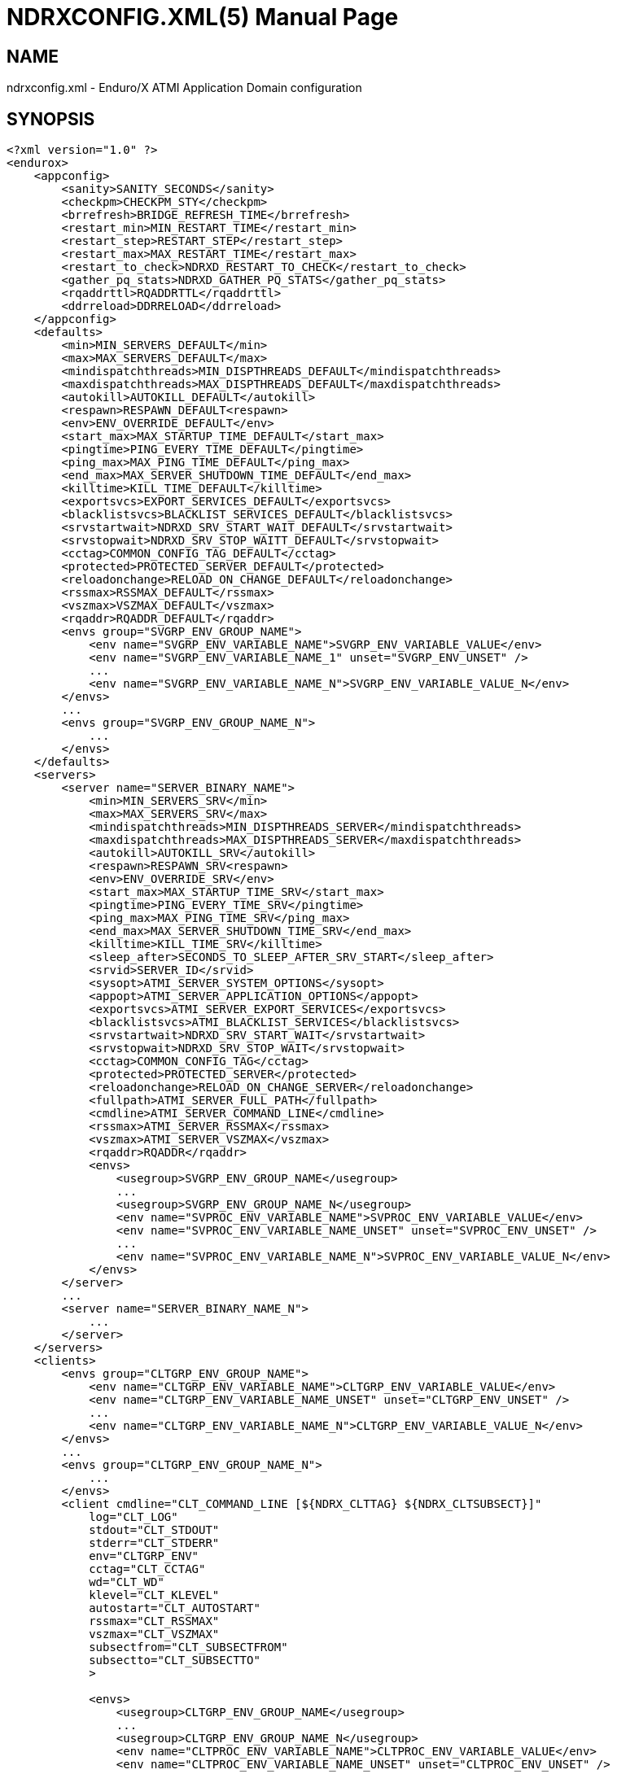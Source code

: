 NDRXCONFIG.XML(5)
=================
:doctype: manpage


NAME
----
ndrxconfig.xml - Enduro/X ATMI Application Domain configuration


SYNOPSIS
--------
---------------------------------------------------------------------
<?xml version="1.0" ?>
<endurox>
    <appconfig>
        <sanity>SANITY_SECONDS</sanity>
        <checkpm>CHECKPM_STY</checkpm>
        <brrefresh>BRIDGE_REFRESH_TIME</brrefresh>
        <restart_min>MIN_RESTART_TIME</restart_min>
        <restart_step>RESTART_STEP</restart_step>
        <restart_max>MAX_RESTART_TIME</restart_max>
        <restart_to_check>NDRXD_RESTART_TO_CHECK</restart_to_check>
        <gather_pq_stats>NDRXD_GATHER_PQ_STATS</gather_pq_stats>
        <rqaddrttl>RQADDRTTL</rqaddrttl>
        <ddrreload>DDRRELOAD</ddrreload>
    </appconfig>
    <defaults>
        <min>MIN_SERVERS_DEFAULT</min>
        <max>MAX_SERVERS_DEFAULT</max>
        <mindispatchthreads>MIN_DISPTHREADS_DEFAULT</mindispatchthreads>
        <maxdispatchthreads>MAX_DISPTHREADS_DEFAULT</maxdispatchthreads>
        <autokill>AUTOKILL_DEFAULT</autokill>
        <respawn>RESPAWN_DEFAULT<respawn>
        <env>ENV_OVERRIDE_DEFAULT</env>
        <start_max>MAX_STARTUP_TIME_DEFAULT</start_max>
        <pingtime>PING_EVERY_TIME_DEFAULT</pingtime>
        <ping_max>MAX_PING_TIME_DEFAULT</ping_max>
        <end_max>MAX_SERVER_SHUTDOWN_TIME_DEFAULT</end_max>
        <killtime>KILL_TIME_DEFAULT</killtime>
        <exportsvcs>EXPORT_SERVICES_DEFAULT</exportsvcs>
        <blacklistsvcs>BLACKLIST_SERVICES_DEFAULT</blacklistsvcs>
        <srvstartwait>NDRXD_SRV_START_WAIT_DEFAULT</srvstartwait>
        <srvstopwait>NDRXD_SRV_STOP_WAITT_DEFAULT</srvstopwait>
        <cctag>COMMON_CONFIG_TAG_DEFAULT</cctag>
        <protected>PROTECTED_SERVER_DEFAULT</protected>
        <reloadonchange>RELOAD_ON_CHANGE_DEFAULT</reloadonchange>
        <rssmax>RSSMAX_DEFAULT</rssmax>
        <vszmax>VSZMAX_DEFAULT</vszmax>
        <rqaddr>RQADDR_DEFAULT</rqaddr>
        <envs group="SVGRP_ENV_GROUP_NAME">
            <env name="SVGRP_ENV_VARIABLE_NAME">SVGRP_ENV_VARIABLE_VALUE</env>
            <env name="SVGRP_ENV_VARIABLE_NAME_1" unset="SVGRP_ENV_UNSET" />
            ...
            <env name="SVGRP_ENV_VARIABLE_NAME_N">SVGRP_ENV_VARIABLE_VALUE_N</env>
        </envs>
        ...
        <envs group="SVGRP_ENV_GROUP_NAME_N">
            ...
        </envs>
    </defaults>
    <servers>
        <server name="SERVER_BINARY_NAME">
            <min>MIN_SERVERS_SRV</min>
            <max>MAX_SERVERS_SRV</max>
            <mindispatchthreads>MIN_DISPTHREADS_SERVER</mindispatchthreads>
            <maxdispatchthreads>MAX_DISPTHREADS_SERVER</maxdispatchthreads>
            <autokill>AUTOKILL_SRV</autokill>
            <respawn>RESPAWN_SRV<respawn>
            <env>ENV_OVERRIDE_SRV</env>
            <start_max>MAX_STARTUP_TIME_SRV</start_max>
            <pingtime>PING_EVERY_TIME_SRV</pingtime>
            <ping_max>MAX_PING_TIME_SRV</ping_max>
            <end_max>MAX_SERVER_SHUTDOWN_TIME_SRV</end_max>
            <killtime>KILL_TIME_SRV</killtime>
            <sleep_after>SECONDS_TO_SLEEP_AFTER_SRV_START</sleep_after>
            <srvid>SERVER_ID</srvid>
            <sysopt>ATMI_SERVER_SYSTEM_OPTIONS</sysopt>
            <appopt>ATMI_SERVER_APPLICATION_OPTIONS</appopt>
            <exportsvcs>ATMI_SERVER_EXPORT_SERVICES</exportsvcs>
            <blacklistsvcs>ATMI_BLACKLIST_SERVICES</blacklistsvcs>
            <srvstartwait>NDRXD_SRV_START_WAIT</srvstartwait>
            <srvstopwait>NDRXD_SRV_STOP_WAIT</srvstopwait>
            <cctag>COMMON_CONFIG_TAG</cctag>
            <protected>PROTECTED_SERVER</protected>
            <reloadonchange>RELOAD_ON_CHANGE_SERVER</reloadonchange>
            <fullpath>ATMI_SERVER_FULL_PATH</fullpath>
            <cmdline>ATMI_SERVER_COMMAND_LINE</cmdline>
            <rssmax>ATMI_SERVER_RSSMAX</rssmax>
            <vszmax>ATMI_SERVER_VSZMAX</vszmax>
            <rqaddr>RQADDR</rqaddr>
            <envs>
                <usegroup>SVGRP_ENV_GROUP_NAME</usegroup>
                ...
                <usegroup>SVGRP_ENV_GROUP_NAME_N</usegroup>
                <env name="SVPROC_ENV_VARIABLE_NAME">SVPROC_ENV_VARIABLE_VALUE</env>
                <env name="SVPROC_ENV_VARIABLE_NAME_UNSET" unset="SVPROC_ENV_UNSET" />
                ...
                <env name="SVPROC_ENV_VARIABLE_NAME_N">SVPROC_ENV_VARIABLE_VALUE_N</env>
            </envs>
        </server>
        ...
        <server name="SERVER_BINARY_NAME_N">
            ...
        </server>
    </servers>
    <clients>
        <envs group="CLTGRP_ENV_GROUP_NAME">
            <env name="CLTGRP_ENV_VARIABLE_NAME">CLTGRP_ENV_VARIABLE_VALUE</env>
            <env name="CLTGRP_ENV_VARIABLE_NAME_UNSET" unset="CLTGRP_ENV_UNSET" />
            ...
            <env name="CLTGRP_ENV_VARIABLE_NAME_N">CLTGRP_ENV_VARIABLE_VALUE_N</env>
        </envs>
        ...
        <envs group="CLTGRP_ENV_GROUP_NAME_N">
            ...
        </envs>
        <client cmdline="CLT_COMMAND_LINE [${NDRX_CLTTAG} ${NDRX_CLTSUBSECT}]" 
            log="CLT_LOG" 
            stdout="CLT_STDOUT"
            stderr="CLT_STDERR"
            env="CLTGRP_ENV"
            cctag="CLT_CCTAG"
            wd="CLT_WD"
            klevel="CLT_KLEVEL"
            autostart="CLT_AUTOSTART"
            rssmax="CLT_RSSMAX"
            vszmax="CLT_VSZMAX"
            subsectfrom="CLT_SUBSECTFROM"
            subsectto="CLT_SUBSECTTO"
            >

            <envs>
                <usegroup>CLTGRP_ENV_GROUP_NAME</usegroup>
                ...
                <usegroup>CLTGRP_ENV_GROUP_NAME_N</usegroup>
                <env name="CLTPROC_ENV_VARIABLE_NAME">CLTPROC_ENV_VARIABLE_VALUE</env>
                <env name="CLTPROC_ENV_VARIABLE_NAME_UNSET" unset="CLTPROC_ENV_UNSET" />
                ...
                <env name="CLPROC_ENV_VARIABLE_NAME_N">CLTPROC_ENV_VARIABLE_VALUE_N</env>
            </envs>

            <exec tag="CLT_TAG_EXEC" 
                subsect="CLT_SUBSECT_EXEC" 
                log="CLT_LOG_EXEC" 
                stdout="CLT_STDOUT_EXEC" 
                stderr="CLT_STDERR_EXEC" 
                env="CLTGRP_ENV_EXEC" 
                cctag="CLT_CCTAG_EXEC" 
                wd="CLT_WD_EXEC" 
                autostart="CLT_AUTOSTART_EXEC"
                klevel="CLT_KLEVEL_EXEC"
                rssmax="CLT_RSSMAX_EXEC"
                vszmax="CLT_VSZMAX_EXEC"
                subsectfrom="CLT_SUBSECTFROM_EXEC"
                subsectto="CLT_SUBSECTTO_EXEC"
                />
            <exec tag="CLT_TAG_EXEC2" 
                subsect="CLT_SUBSECT2_EXEC2" 
                .../>
        </client>
        <client cmdline="BINARY2" ...>
            <exec tag="CLT_EXE_TAG2" .../>
        </client>
    <clients>
    <services>
        <defaults prio="SVC_PRIO_DEF" 
                 routing="SVC_ROUTE_NAME_DEF" 
                 autotran="SVC_AUTOTRAN_DEF"
                 trantime="SVC_TRANTIME_DEF"/>
        ...
        <service svcnm="SVC_SERVICE_NAME" 
                 prio="SVC_PRIO" 
                 routing="SVC_ROUTE_NAME" 
                 autotran="SVC_AUTOTRAN"
                 trantime="SVC_TRANTIME"/>
        ...
    </services>
    <routing>
        <route routing="ROUTE_NAME">
            <field>ROUTE_FIELD</field>
            <ranges>ROUTE_RANGES</ranges>
            <buftype>ROUTE_BUFFER</buftype>
            <fieldtype>ROUTE_FIELDTYPE</fieldtype>           
        </route>
        ...
    </routing>
</endurox>
---------------------------------------------------------------------


DESCRIPTION
-----------

'ndrxconfig.xml' holds the application domain configuration. It describes the ATMI
servers which needs to be started. Counts of the, how much to start. Also it
describes sanity times i.e. period after which system sanity checks should be made.
Also it describes time frames in which ATMI server should start or stop.
Internal server ping can be configured here too.


PARAMETERS
----------

'SANITY_SECONDS'::
    Number of seconds after which perform system sanity checks. This number
    should divide by environment variable value *NDRX_CMDWAIT*. As this actually
    is time by which 'ndrxd' sleeps periodically.
'CHECKPM_STY'::
    This is number of sanity cycles into which check dead processes from the
    process model. This makes the actual checking of th PID existence system.
    Thus if ndrxd is started in learning mode and will not receive signals
    of the dead servers, then by setting it will discover exited processes.
'BRIDGE_REFRESH_TIME'::
    Number of sanity units in which *tpbridge(8)* refresh should be send to other node.
    If for example 'SANITY_SECONDS' is set to 10, and 'BRIDGE_REFRESH_TIME' is set to 2
    then period between bridge refreshes will be 10*2 = 20 seconds.
    Default value is *0* - do not send full updates.
'MIN_RESTART_TIME'::
    Number of sanity units in which died server will be tried to start back. This is
    minimal time, means that this time is applied in case if server was running and died.
    If it is consecutive try, then 'RESTART_STEP' is applied on this timer.	
'RESTART_STEP'::
    Number to sanity units to apply on 'MIN_RESTART_TIME' in case of consecutive server death.
    Meaning that next try of restart will tried later that previous by this
    number of sanity units.
'MAX_RESTART_TIME'::
    Max number of sanity units after which server will tried to restart.
    After each consecutive ATMI server death, next reboot is tried
    by 'MIN_RESTART_TIME'+'RESTART_STEP'*try_count. If this goes over the
    'MAX_RESTART_TIME' then 'MAX_RESTART_TIME' is used instead.
'NDRXD_RESTART_TO_CHECK'::
    Number of *seconds* for 'ndrxd' to wait after daemon started in recovery
    mode. Within this time no sanity checks are perfomed, but instead "learning" mode
    is used. During this mode, 'ndrxd' asks each ATMI server for it's configuration.
    If in this time ATMI server does not responds, then ATMI server is subject
    of sanity checks.
'NDRXD_GATHER_PQ_STATS'::
    Settings for *pq* *xadmin* command. if set to 'Y', ndrxd will automatically collect
    stats for service queues. In future this might be used for automatic service starting
    and stopping.
'RQADDRTTL'::
    Used only when operating System V queues mode. Due to common queue for
    multiple services / basically all service queues are shared request addresses,
    the only zapping approach when there are no servers on queues, is to check
    that in service shared memory there are no linked request address queues,
    and at time perform unlink of the request address queue. But here we have a
    problem. The XATMI server might just started up, opened the RQADDR queue,
    but did not yet managed to install record in service shared memory. Thus
    'ndrxd' will unlink the RQADDR. To avoid this issue, with TTL slight delay
    is introduced, after which queue is unlinked. Basically when queue is open
    it's change time is updated. And if current time minus change time is
    less than 'RQADDRTTL', then queue is not unlinked (in this time server will
    be able to add record to service shared memory). Also with this comes a fact
    that there must be no server processes without any service. For those
    request address queue will be unlinked.
    The value is in seconds. Checks are performed with 'SANITY_SECONDS' intervals.
    Default value is *10* seconds.
'DDRRELOAD'::
    This setting identifies the number of sanity cycles used to wait for updating
    DDR routing tables on the fly with "xadmin reload" command. 
    Default value is *60*. This deferred approach is used for
    purpose, that it protects any processes which are in previous version of 
    DDR routing tables and has not yet completed. Routing details are
    stored in double buffered routing pages for lock-less operations. If using
    smaller number of cycles, then it would increase the probability of corrupted routing,
    if administrator is doing config reload twice in a row with routing config changed. 
    Thus these cycles give opportunity for any processes to complete routing. 
    Overall chance that process will get corrupted pages with this approach
    is very low. As reload must be performed twice, and process shall be stalled
    for some reason in routing table, which by it self is very fast operation 
    if *ndrxd* logging is turned off, as routing basically is CPU-RAM operation. 
    Even if any such process was unable to complete the route, 
    the error is detected and service call might return *TPESYSTEM* and
    corresponding ULOG message is written.
'MIN_SERVERS_DEFAULT'::
    Default minimum number of copies of the server which needs to be started automatically.
    This can be overridden by 'MIN_SERVERS_SRV' per server.
'MAX_SERVERS_DEFAULT'::
    Max number of ATMI server copies per ATMI server entry. The difference between
    MIN and MAX servers means the number of standby servers configured. They can be started
    by hand without system re-configuration. But they are not booted automatically at
    system startup. You will have to start them with $ xadmin start -s <server_name>
    or by $ xadmin start -i <server_id>. This can be overridden by 'MAX_SERVERS_SRV'.
'MAX_DISPTHREADS_DEFAULT'::
    This configures the maximum number of dispatch threads (workers) for XATMI
    servers dispatcher. Default value is *1*. If set grater than *1*, then
    XATMI server library booted in multi-thread mode and thread pool of workers
    is intialized. The number of workers threads is configured by 
    'MIN_DISPTHREADS_DEFAULT' / 'MIN_DISPTHREADS_SERVER' configuration values.
    If XATMI server is not built for multi-thread mode (flag *-t* was not
    passed to *buildserver(8)* or *_tmbuilt_with_thread_option* extern variable
    before XATMI server main routine start was not set to *1*), the binary startup
    will fall-back to single-thread mode and warning is printed in ULOG.
'MIN_DISPTHREADS_DEFAULT'::
    This is actual number of dispatch threads (workers) used by XATMI server
    service dispatcher. By default this is *1*. In case if *<maxdispatchthreads>*
    was set to *1* (default), then multi-thread is not used and the main
    thread is performing dispatch operations. The value of 'MIN_DISPTHREADS_DEFAULT'
    may be overridden by 'MIN_DISPTHREADS_SERVER' value. The 'MIN_DISPTHREADS_DEFAULT'/
    'MIN_DISPTHREADS_SERVER' must be less or equal to 'MAX_DISPTHREADS_DEFAULT'/
    'MAX_DISPTHREADS_SERVER'.
'AUTOKILL_DEFAULT'::
    Should server be automatically killed (by sequence signal sequence 
    -2, -15, -9) in case if server have been starting up too long, or
    does not respond to pings too long, or it is performing shutdown
    too long. This can be overridden by 'AUTOKILL_SRV' on per server
    basis.
'ENV_OVERRIDE_DEFAULT'::
    Full path to file containing environment variable overrides.
    see 'ex_envover(5)' for more details. This can be overridden
    by per server basis by 'ENV_OVERRIDE_SRV'. 
    Both are optional settings.
'MAX_STARTUP_TIME_DEFAULT'::
    Max time (in sanity units) in which server should start up, i.e. send init info to
    *ndrxd*. If during this time server have not initialized, it is being restarted. This
    can be overridden by 'MAX_STARTUP_TIME_SRV'.
'PING_EVERY_TIME_DEFAULT'::
    Number of sanity units in which perform periodical server pings. This can be
    overridden by 'PING_EVERY_TIME_SRV'. Zero value disables ping.
'MAX_PING_TIME_DEFAULT'::
    Number of sanity units, time in which server *must* respond to ping requests.
    If there is no response from server within this time, then restart sequence is
    initiated. This can be overridden by 'MAX_PING_TIME_SRV'.
'MAX_SERVER_SHUTDOWN_TIME_DEFAULT'::
    Maximum time in which shutdown of server must complete in sanity units.
    If in given time server is not shutdown, then forced shutdown sequence
    is started until server exits. This can be overridden by 'MAX_SERVER_SHUTDOWN_TIME_SRV'
    on per server basis.
'EXPORT_SERVICES_DEFAULT'::
    Comma separated list of services to be applied to all binaries which means the list of
    services to be exported by *tpbridge* server to other cluster node. This can be overridden by 
    'ATMI_SERVER_EXPORT_SERVICES'.
'BLACKLIST_SERVICES_DEFAULT'::
    Comma separated list of services to be applied to all server binaries which means the list of
    services that must not be exported by *tpbridge* server to other cluster node.
    'ATMI_SERVER_BLACKLIST_SERVICES' is first priority over the 'EXPORT_SERVICES_DEFAULT' if
    service appears in both lists. 'BLACKLIST_SERVICES_DEFAULT' can be overridden by 
    'ATMI_SERVER_BLACKLIST_SERVICES'. 
'NDRXD_SRV_START_WAIT_DEFAULT'::
    Number of seconds to wait for servers to boot. If not started in given time,
    then continue with next server. This can be overridden by 'NDRXD_SRV_START_WAIT'.
    Default value for this is 30 seconds.
'NDRXD_SRV_STOP_WAIT_DEFAULT'::
    Number of seconds to wait for server to shutdown. If not started in given time,
    then continue with next server. This can be overridden by 'NDRXD_SRV_STOP_WAIT'.
    Default value for this is 30 seconds.
'KILL_TIME_DEFAULT'::
    Time in sanity units after which to progress from first signal -2 to next signal
    -15. And after -15 this time means when next -9 signal will be sent. This is used
    if forced restart of forced shutdown was initiated by 'ndrxd'. This
    can be overridden by 'KILL_TIME_SRV'.
'COMMON_CONFIG_TAG_DEFAULT'::
    Common configuration tag. Loaded into *NDRX_CCTAG* environment variable before
    process is spawned. This can be overridden by *COMMON_CONFIG_TAG*.
'PROTECTED_SERVER_DEFAULT'::
    Protected server is one that does not shutdown with stop with *xadmin stop -k*
    (keep ndrxd running).
    If doing standard *xadmin stop* parameter then server is shutdown as all others. 
    It is possible stop stop it by *xadmin stop -i <srvid>* or by 
    *xadmin stop -s <servernm>*. The *xadmin restart* does not accept *-k* parameter
    thus protected server will be stopped too.
    The idea behind this, is to avoid accidental stop of the critical servers, like bridge or
    something else which is involved into *ndrxd* daemon management it self.
    This can be overridden by 'PROTECTED_SERVER'.
'RELOAD_ON_CHANGE_DEFAULT'::
    If set to *Y* or *y* the *ndrxd* daemon will scan the every binaries time stamp,
    and if it detects that time stamp is changed *ndrxd* will reload (stop/start)
    the XATMI servers one by one. The scanning will occur at every sanity
    cycle. This is recommended to be used *only* for development purposes. And
    must not be used on production servers! 
    This can be overridden by 'RELOAD_ON_CHANGE_SERVER' on per server basis.
'RSSMAX_DEFAULT'::
    Maximum Resident Set Size memory size after which *ndrxd(8)* process will issue
    server reload (sr) command (i.e. gracefully 
    shutdown and start back) to server process if
    particular server process resident memory goes over this defined value. 
    The value can be override by 'ATMI_SERVER_RSSMAX' for particular server 
    instance.
    This parameter is useful to be used to protect local machine against 
    defective/binaries with memory leaks. The parameter value is 
    expressed in bytes. Configuration file also accepts
    suffixes such as "T" or "t" for terrabytes, "G" or "g" for gigabytes, "M" or
    "m" for megabytes and "K" or "k" for kilobytes. For example "10M" would
    limit resident memory to 10 megabytes. The default value is *-1*, which 
    means that functionality is not used.
'VSZMAX_DEFAULT'::
    Maximum Virtual Set Size memory size (the number bytes program have asked to 
    OS kernel for memory, but does it does *not* mean it is physically used or initialized) 
    after which *ndrxd(8)* process will issue
    server reload (sr) command (i.e. gracefully shutdown and start back) to
    server process if particular server's process virtual memory goes 
    over this defined value. The value can be override by 
    'ATMI_SERVER_VSZMAX' for particular server instance.
    This parameter is useful to be used to protect local machine
    defective/binaries with memory leaks. The parameter value is 
    expressed in bytes. Configuration file also accepts
    suffixes such as "T" or "t" for terrabytes, "G" or "g" for gigabytes, "M" or
    "m" for megabytes and "K" or "k" for kilobytes. For example "10M" would
    limit resident memory to 10 megabytes. The default value is *-1*, which 
    means that functionality is not used.
'RQADDR_DEFAULT'::
    Request address (common service queue) used in System V mode. For other
    modes each service have it's own queue, but due to limitations of the System V
    queues, for each XATMI server process have it's own queue (built as process
    /exe name and service id) or processes can share the queue by having this
    request address, thus getting a one queue multiple servers mechanism for
    message dispatching. Also all servers attached on the same request address
    must advertise all the services from all servers attached on the same
    request address. If some server will miss a service, it might receive request
    for particular service, the error will be logged and message will be dropped,
    thus caller will get a timeout. If different request addresses are serving
    the same service, then request will be load balanced in round-robin mode.
    This can be overridden by 'RQADDR' on per server basis. Request address
    cannot start with '@' symbol. The max length of the request address is *30*
    chars.
'SECONDS_TO_SLEEP_AFTER_SRV_START'::
    Number of seconds to wait for next item to start after the server is launched.
    This is useful in cases when for example we start bridge server, let it for some
    seconds to connect to other node, then continue with other service startup.
'SERVER_BINARY_NAME'::
    ATMI server executable's name. The executable must be in $PATH.
    This name cannot contain special symbols like path separator '/'
    and it cannot contains commas ','! Commas are used as internal
    queue separator combined with binary names.
'RESPAWN_DEFAULT'::
    Do the automatic process re-spawning if process is died for some reason. The default
    value is *Y*, meaning that processes are automatically recovered. If set to 'N' or 'n',
    then sanity checks will not automatically re-boot the process.
    This can be overridden by 'RESPAWN_SRV'.
'SERVER_ID'::
    Server ID. It is internal ID for server instance. For each separate ATMI server
    the ID must be unique. Also special care should be take when MAX_SERVERS_SRV is greater
    than 1. In this case up till MAX servers, internally 'SERVER_ID' is incremented.
    Thus for example if SERVER_ID is 200, and MAX_SERVERS_SRV is 5, then
    following server IDs will be reserved: 200, 201, 202, 203, 204. The maximum server
    id is set in $NDRX_SRVMAX environment variable. Minimal server id is 1.
'ATMI_SERVER_SYSTEM_OPTIONS'::
    Command line system options passed to ATMI server. Following parameters are
    used by Enduro/X ATMI servers: *-N*, boolean type. If present, then no services
    will be advertised by server. In this case only services specified
    by *-s* (service alias) or *-S* (function alias) flags will be advertised. 
    For example if server advertises *SERVICE1, SERVICE2, SERVICE3*, but *-N*
    is specified, and *-sSERVICE3* is specified, then only service *SERVICE3* will be 
    advertised. The *-s* argument also can contain aliases to other services, for example
    *-sOTHERSVC:SERVICE2*, new service *OTHERSVC* will be advertised which
    basically is the same *SERVICE2* (same function used). *-s*, *-S* and *-N*, *-B* can be mixed.
    In case if services which are built-in by *buildserver(8)* shall not be advertised,
    flag *-B* shall be used, but all other services provided in clopt or advertised by
    *tpadvertise(3)* will be available. Difference between  *-N* and *-B* is that
    *-N* supresses advertise of all services except ones provided in clopt, but 
    *-B* supresses only built-in services provided by *buildserver(8)*.
    Flag *-s* can appear multiple times in system options. With one *-s* multiple services
    can be aliased to single existing service.
    The format is: *-s*'<NEWSVC1>/<NEWSVC2>/../<NEWSVCN>:<EXISTINGSVC>'. The *,* can be
    used as separator too, but for certain platforms it does not work, thus */* is
    recommended. Services can be masked out from final advertise by
    by *-n* flag. For example *-nSERVICE4* will not be advertised (no matter was it
    advertise or alias). *-n* can be repeated multiple times.
    When Enduro/X XATMI server is build with integration lib (libatmisrvinteg) 
    user have ability to alias the functions to service names with 
    *-S*'<service_name1>/<service_name2>[:<function name>]' flag. Functions are
    passed to *buildserver(8)* at build time or registered in *tmdsptchtbl_t* array
    passed to *_tmstartserver(3)*. If '<function name>' is not specified, then service
    name is matched against function name. Firstly *-S* flags are processed,
    afterwards *-s*' flags are processed, meaning that it works as 
    usual including to function aliased services by *-S* services. 
    Server binaries output is controlled via *-e*'LOG_FILE', which means
    that stdout & stderr of server is dumped to 'LOG_FILE'.
    There are few internal parameters: parameter *-k* is just a random key
    for shell scripts. Another internal parameter is Server ID which is automatically passed
    to binary via *-i* 'SERVER_ID'.
    Enduro/X supports automatic buffer conversion for ATMI servers. 
    Currently supported modes are *JSON2UBF*, *UBF2JSON*, these modes are activated 
    by *-x* parameter in system options. These modes are passed for server functions 
    being advertised. For example if we have service functions (not services) 
    *UBF1FUNC*, *UBF2FUNC* and *JSONFUNC* and we want to ensure that these receive
    converted messages even if caller to UBF service sends JSON and vice versa, then 
    following options might be set to command line:
    *-xUBF1FUNC,UBF2FUNC:JSON2UBF -xJSONFUNC:UBF2JSON*. With
    flag *-g*'<RTGRP>' it is possible to define or override the env variable 
    *NDRX_RTGRP* - routing group code. Use *-G* flag to configure that particular server
    shall include '@<RTGRP>' routing group suffix in service name received by
    service function (i.e. structure *TPSVCINFO* field *name* shall contain full
    service name with the group code, if call was routed to group), 
    by default group name is not included even if service is routed to group.
'ATMI_SERVER_APPLICATION_OPTIONS'::
    Application specific command line options. This follows content after sys options as:
    'system options -- app options'.
'ATMI_SERVER_EXPORT_SERVICES'::
    Enduro/X server specific list of services to be exported. This list is only for 
    *tpbridge* servers.
'ATMI_SERVER_BLACKLIST_SERVICES'::
    Enduro/X server specific list of services that must not be exported. This list is only for 
    *tpbridge* servers. Blacklist have higher priority over the Export list.
'ATMI_SERVER_FULL_PATH'::
    This is full path of the XATMI server binary. At the process startup this overrides
    the server binary name at 'SERVER_BINARY_NAME'. 'ATMI_SERVER_FULL_PATH' is used only
    for process startup. This is intended for testing, if server wrapper scripts
    needs to be started. But as the *ndrxd* will do the sanity checks against the process
    names, for time of the testing this needs to be disabled. Thus to do the testings with
    full path enabled, please increase the 'checkpm' sanity unit time. As at the moment
    of process model checks, the ndrxd will find out that wrapped binary name does not
    contain the 'SERVER_BINARY_NAME', thus will reboot the process.
'ATMI_SERVER_COMMAND_LINE'::
    This is alternative command line build by user. From this command line the
    real process name is extracted as first executable (basename). When  building
    custom command line, the env substitution is available at the stage with
    following processes based envs (not counting the globals): *NDRX_SVSRVID* -
    Enduro/X server id, *NDRX_SVPROCNAME* - server process name (defined in XML
    config as 'SERVER_BINARY_NAME' value, *NDRX_SVCLOPT* - standard command
    line options used by Enduro/X. These options are used at stage with ATMI
    server library gets initialized, it will use in case *ndrx_main()* receives
    less than expected standard argument count. Basically this command line tag
    is suitable for interpreted languages, like Java, where interpreter needs to
    be started as stand alone binary, and the Enduro/X is initialized as a library
    within stand alone process.
'SVGRP_ENV_GROUP_NAME'::
    Environment variable group name for the servers section. Identifier max length
    is 30 chars. Same group can be used for different server processes. One server
    may import multiple groups. For client processes groups are defined 
    'CLTGRP_ENV_GROUP_NAME' name at '<clients>' section. At process level groups
    can be imported by using tag '<usegroup>' and specifying the group name. At
    that moment all variables defined in group are import for process. 
'SVGRP_ENV_VARIABLE_NAME'::
    This server server's group environment variable name, that shall be set for
    process which uses this group. For client processes 'CLTGRP_ENV_VARIABLE_NAME'
    set the variable name at group definition. Individual environment variables
    can be set at process level. For server processes that is set by
    'SVPROC_ENV_VARIABLE_NAME' and for client processes by 'CLTPROC_ENV_VARIABLE_NAME'.
'SVGRP_ENV_VARIABLE_VALUE'::
    This is environment variable value to be set. For client process groups this
    is defined by 'CLTGRP_ENV_VARIABLE_VALUE'. For individual processes value is
    defined by 'SVPROC_ENV_VARIABLE_NAME' and 'CLTPROC_ENV_VARIABLE_NAME'
    accordingly. The value is interpreted by variable substitution algorithm (see 
    bellow). The value is interpreted at time when process is spawned (not defined),
    meaning that it have access to full process variables at startup moment.
'SVGRP_ENV_UNSET'::
    If set to 'y' or 'Y' then environment's environment variable is unset (removed)
    from environment. This can be used if some specific variable for process is
    not needed. At client environment group level this can be set by *CLTGRP_ENV_UNSET*,
    at process levels this can be set by *SVPROC_ENV_UNSET* and *CLTPROC_ENV_UNSET*
    accordingly. If any value is present for this variable, it is ignored, as the
    main action of this tag is unset the value and only what matters here is the
    variable name.
'CLT_COMMAND_LINE'::
    Executable name and arguments for client program. Command line basically is a format
    string for which you can use '${NDRX_CLTTAG}' for tag substitution and '${NDRX_CLTSUBSECT}'
    for subsection substitution. Other env variables available here too.
'CLT_LOG'::
    Logfile to which stdout and stderr is logged. Can be overridden by 'CLT_LOG_EXEC'
    for each individual process. Optional attribute.
'CLT_STDOUT'::
    File where to log stdout. Can be overridden by 'CLT_STDOUT_EXEC'
    for each individual process. Optional attribute.
'CLT_STDERR'::
    File where to log stderr. Can be overridden by 'CLT_STDERR_EXEC'
    for each individual process. Optional attribute.
'CLTGRP_ENV'::
    Environment override file. See *ex_envover(5)* for syntax. Can be overridden 
    by 'CLTGRP_ENV_EXEC' for each individual process. Optional attribute.
'CLT_CCTAG'::
    ATMI Client lib Common-Config tag. Can be overridden by 'CLT_CCTAG_EXEC'
    for each individual process. Optional attribute.
'CLT_WD'::
    Working directory for the process. Can be overridden by 'CLT_WD_EXEC'.
'CLT_AUTOSTART'::
    Should process be started automatically? 'Y' or 'y' means boot at start.
    Can be overridden by 'CLT_AUTOSTART_EXEC' for each individual process. 
    Optional attribute. Default 'n'.
'CLT_TAG_EXEC'::
    Tagname to be set for process.
'CLT_SUBSECT_EXEC'::
    Subsection to be set for process. '-' used as default.
'CLT_RSSMAX'::
    Maximum Resident Set Size memory size after which *cpmsrv(8)* process will 
    gracefully kill the client process by signals -2, -15, -9 if
    particular client process resident memory goes over this defined value. 
    After killing, the cpmsrv at first check interval will detect that client
    is dead, and at next check interval it will be respawned.
    The value can be override by 'CLT_RSSMAX_EXEC'.
    This parameter is useful to be used to protect local machine against 
    defective/binaries with memory leaks. The parameter value is 
    expressed in bytes. Configuration file also accepts
    suffixes such as "T" or "t" for terrabytes, "G" or "g" for gigabytes, "M" or
    "m" for megabytes and "K" or "k" for kilobytes. For example "10M" would
    limit resident memory to 10 megabytes. The default value is *-1*, which 
    means that functionality is not used.
'CLT_VSZMAX'::
    Maximum Virtual Set Size memory size (the number bytes program have asked to 
    OS kernel for memory, but does it does *not* mean it is physically used or initialized) 
    after which *cpmsrv(8)* process will 
    gracefully kill the client process by signals -2, -15, -9 if
    particular client process virtual memory goes over this defined value.
    After killing, the cpmsrv at first check interval will detect that client
    is dead, and at next check interval it will be respawned.
    The value can be override by 'CLT_RSSMAX_EXEC'.
    This parameter is useful to be used to protect local machine against 
    defective/binaries with memory leaks. The parameter value is 
    expressed in bytes. Configuration file also accepts
    suffixes such as "T" or "t" for terrabytes, "G" or "g" for gigabytes, "M" or
    "m" for megabytes and "K" or "k" for kilobytes. For example "10M" would
    limit resident memory to 10 megabytes. The default value is *-1*, which 
    means that functionality is not used.
'CLT_SUBSECTFROM'::
    If set, then used to auto-generate number subsections for particular client
    definition. In this case 'CLT_SUBSECT_EXEC' parameter value is ignored.
    The loop must start with non negative number and must not be greater than
    integer (2147483647) and less or equal to 'CLT_SUBSECTTO'. 
    Default is *undefined* and not used. Can be overridden
    by 'CLT_SUBSECTFROM_EXEC'. Must be used together with 'CLT_SUBSECTTO'.
'CLT_SUBSECTTO'::
    If set, then used to auto-generate number subsections for particular client
    definition. In this case *CLT_SUBSECT_EXEC* parameter value is ignored.
    The loop must end with non negative number and must not be greater than
    integer (2147483647). Default is *undefined* and not used. Can be overriden
    by 'CLT_SUBSECTFROM_EXEC'. Must be used together with 'CLT_SUBSECTFROM'.
'CLT_KLEVEL'::
    Kill level of the client. *0* - do not kill child processes recursively 
    of the client, *1* - do kill child processes only when performing 
    SIGKILL (-9), *2* - do kill on SIGTERM and SIGINT child processes.
    The default is *0*.

'SVC_SERVICE_NAME'::
    Service name for which settings are being defined. Max service length is
    *30* symbols.

'SVC_PRIO'::
    Service call default priority. If value is not set, then it it is loaded
    from default value 'SVC_PRIO_DEF'. If default is not set, then value *50*
    is used in the Enduro/X system. Priority is valid to be set in range of
    *1*..*100*. This is used for Linux and FreeBSD OS. Note that values 1..100
    may be downscaled prior doing mq_send() Posix function call, if operating
    system has lesser number of priorities available. Consult with your operating
    system documentation, particularly constant *MQ_PRIO_MAX*.

'SVC_ROUTE_NAME'::
    Routing criterion name. Which must reference valid routing definition under the
    *<routing>/<route>*, value 'ROUTE_NAME'. If value is not specified, value is taken from 
    'SVC_ROUTING_NAME_DEF'. This parameter is optional. If not set, then no
    routing is performed for service and messages are sent to default service.
    Max routing name length is *15* symbols.

'SVC_AUTOTRAN'::
    Automatic transaction mode for service. If parameter is set to *y* or *Y*,
    then if XATMI service is invoked without global transaction, the XATMI
    server will start the transaction automatically. When server process performs
    *tpreturn(3)*, transaction is committed in case if server returns *TPSUCCESS*
    otherwise transaction is aborted. If process performs *tpforward(3)*, then
    receiving server becomes transaction owner. If parameter is not specified value is
    taken from previously defined 'SVC_AUTOTRAN_DEF' value. If it was not set,
    then default is *N* (no auto global transactions used by server).
    Note that this setting is extracted by XATMI server processes at the startup
    time. If configuration is change, say from *N* to *Y*, particular XATMI server
    processes needs to be restarted in order to enable automatic transactions
    for particular XATMI servers.

'SVC_TRANTIME'::
    Automatic transaction life time. This parameter is used by XATMI servers starting
    when automatic transactions are started. If value is not specified, then
    value is taken from previously defined 'SVC_TRANTIME_DEF'. If this value also
    is not defined, then default value is *30*.

'ROUTE_NAME'::
    This is route name using for data-dependent-routing (DDR). Route name max
    length is *15* symbols.

'ROUTE_FIELD'::
    This is route field name. Currently Enduro/X only supports UBF buffer routing,
    thus this field must contain valid/resolvable UBF field definition. Field
    types accepted four routing are *BFLD_SHORT*, *BFLD_CHAR*, *BFLD_LONG*, *BFLD_FLOAT*,
    *BFLD_DOUBLE*, *BFLD_STRING* and *BFLD_CARRAY*.

'ROUTE_RANGES'::
    Route ranges definition. Which defines the ranges by which destination service
    group is selected. See section "DATA DEPENDENT ROUTING" bellow for syntax details.

'ROUTE_BUFFER'::
    Buffer type accepted for routing. Currently supported buffer type is *UBF*.
    When service call is performed and routing exists for service, lookup is
    performed by using key: 'ROUTE_NAME' and 'ROUTE_BUFFER'. Thus for one
    service several routes might be defined. When service call is made, and
    no matching route (if was defined any route) and/or no matching range is found,
    error *TPESYSTEM* is returned for *tpcall(3)*, *tpacall(3)* and related
    service routines.

'ROUTE_FIELDTYPE'::
    This specified how field shall be used in routing. Supported values are
    *SHORT*, *CHAR*, *LONG*, *FLOAT*, *DOUBLE*, *STRING*. Where the *SHORT*
    are internally mapped to *LONG* range, *FLOAT* is mapped to *DOUBLE*,
    *CHAR* is mapped to *STRING*. For UBF routes, this field is optional,
    and if it is not specified, then field type is extracted from UBF field.
    Additionally any *BFLD_CARRAY* is mapped to *STRING*. 

VARIABLE SUBSTITUTION
---------------------
Several parameters in the ndrxconfig.xml file are processed via substitution 
engine. Engine processes puts the environment variables or special functions
in the place-holders. Placeholder is defined as ${'ENV_VARIABLE'} for environment
variables and ${'FUNC'=['PARAMETER']} for functions. The value can be escaped with 
\${'some_value'}.

Functions are processed in case if statement in brackets contains equal sign '='.
As the sign is not allowed for environment variables, Enduro/X uses it to 
distinguish between env variable and function.

Following *FUNC* (functions) are defined:

*dec*
    Decrypt base64 string in *PARAMETER* and replace the placeholder with the
    value. To get encrypted value, it is possible to use *exencrypt(8)* tool.

DATA DEPENDENT ROUTING
----------------------
Enduro/X supports data dependent routing. There are three components which are
required for routing:

1. Server process shall be put in the group. This can be be assigning group
code to the *NDRX_RTGRP* environment variable for particular server process.
This variable might be set in CCTAG group for server process. Or it might
be assigned for particular process by *<envs>*. Here not that any server process
which advertises services, will additionally advertise each service with
suffix "@<NDRX_RTGRP>". Thus *NDRX_RTGRP* shall use short values like 2-3 symbols
long, as total service name length is limited to *30*, and if routing group
name is longer, server processes would not be able to advertise. Also note that
if this environment is present for server process, then any advertise mechanism,
either alias or compiled service name by *buildserver(8)* or *tpadvertise(3)* call
will make two services to appear in the system - one is default without the
suffix and other is with route group suffix. Only exception when working with
route groups is that *xadmin unadv* and *xadmin readsv* would operate with single
service name.

2. Routing criterion i.e. 'SVC_ROUTE_NAME' must be defined for service in
*<service />* tag.

3. Routing criterion must be defined in *<route/>* tag.

When all above is defined, the routing will be activated, when client (or servers
code) would issue:

- *tpacall(3)*

- *tpcall(3)*

- *tpconnect(3)*

- *tpforward(3)*

Also affects any other Enduro/X APIs which internally uses tpcall/tpacall. Such
as *tpenqueue(3)*, *tpdequeue(3)*, *tpbegin(3)*, etc. but it is not recommended
to configure routing for Enduro/X system servers or services (or at least with
out advice from Mavimax).

Routing criterions by it self operate with three data types: *LONG*, *DOUBLE*
and *STRING*.

Syntax for 'ROUTE_RANGES' is following: <min_value_1>-<max_value_1>:<group_code_1>,...,
<min_value_N>-<max_value_N>:<group_code_N>. Additional syntax is supported, such as:

- Keyword MIN - this represent any absolute minimum value, thus if value is bellow <max_value>,
then value is in the range.

- Keyword MAX - this represent any absolute maximum value, thus if value is above the
<min_value> then value is in the range.

- Single value is supported.

- Keyword * (asterisk) - this presents the any value and represents whole range. This
keyword can also be used as group, which means - use default group (i.e. it is any
service, service name without "@<GRP>" suffix).

- Values and group names can be put in single string quotes ('). If such single quote
is needed within the string, it can be escaped with backslash \. Double backslash \\
is translated to single backslash.

- Ranges supports max_value as negative, in such case syntax as "-100 - -45:GRPN" is supported.

Ranges value are validated and processed as indicated by field typ.  
*LONG* is limited to:

--------------------------------------------------------------------------------

^[+-]?([0-9])+$

--------------------------------------------------------------------------------

*DOUBLE* type value shall be expressed as:

--------------------------------------------------------------------------------

^[-+]?(([0-9]*[.]?[0-9]+([ed][-+]?[0-9]+)?))$

--------------------------------------------------------------------------------

For *DOUBLE* decimal separator is *.*. Also to check the equality is 
checked with precision of 0.000001.

*STRING* values may contain any printable character including newline.

When processes is perform routing, first matched range is used to extract the group code.
If range is not found or buffer type does not match with service for which routing
is defined *TPESYSTEM* error is returned to caller. Range matching is performed
form left to right order. Range include the range min/max values. When range is
defined for *STRING* type, values are compared by *strcmp()* function.


*Examples of valid routing configuration:*

--------------------------------------------------------------------------------

<?xml version="1.0" ?>
<endurox>
...

    <services>
            <defaults routing="RT1"/>
            <service svcnm="DEBITSVC" />
            <service svcnm="CREDIT" routing="RT2" />
            <defaults routing="RT3" />
            <service svcnm="TXHANDLER" />
    </services>
    <routing>

        <route routing="RT1">
            <field>T_LONG_FLD</field>
            <ranges>MIN-4:GRP1,100-200:GRP4,300:GRP6,1000-22100:GRP5,*:*</ranges>
            <buftype>UBF</buftype>
        </route>

        <route routing="RT2">
            <field>T_STRING_FLD</field>
            <ranges>
                    MIN-'AAA':GRP1
                    ,'AAB' - AAC:'GRP4'
                    ,'HELLO\'' - HELLO5:*
                    ,'Z' - MAX:GRP6
            </ranges>
            <buftype>UBF</buftype>
        </route>

        <!-- cast value from string to double -->
        <route routing="RT3">
            <field>T_STRING_FLD</field>
            <ranges>
                    MIN - -1.1:GRP1
                    ,-1 - 44:'GRP4'
                    ,'44.1' - 123.15:*
                    ,*:*
            </ranges>
            <buftype>UBF</buftype>
            <fieldtype>DOUBLE</fieldtype>
        </route>
    <routing>
...
</endurox>


Note that *DDR* settings can be changed on they fly with *xadmin reload*, but
changes are deferred to certain amount of time. See 'DDRRELOAD'.

--------------------------------------------------------------------------------

COMMAND LINE ARGUMENT ESCAPE
----------------------------
Process command line arguments normally may contain spaces or tables in their values.
As Enduro/X processes needs to prepare arguments for exec, at prepare phase clear
distinguishing must be made between multiple arguments and argument values.
Thus Enduro/X employs parser to split CLI strings into arguments. Blocks with
spaces or tabs inside must be quoted. The logic is similar to way how shall performs
quote processing.

Following rules applies :

. Blocks can be quoted either with single quote or double quote.
. Quote symbols are stripped from the start and the end of the value.
. To have quote symbol in block value, use backslash.
. To have backslash in any part of CLI string, use double backslash.
. If block is started with single quotes, and value contains backlash and double quotes
    then backlash and double quotes are put in value. This works in vice versa if starting
    value with double quotes and escaping single quotes.
. If quoted string contains non tab or space separated values before or after
the quotes, then values are joined to block value. Leading and trailing quotes
are stripped.
. Alone escape values between tab or space separators are eliminated from value.
. Unterminated quotes produces single value till the end of string.

Samples:
--------------------------------------------------------------------------------
Example 1:
CLI Value: someproc 'HELLO\' WORLD' X"some value \'"X

Process would receive arguments:
1. someproc
2. HELLO' WORLD
3. Xsome value \'X

Example 1:
CLI Value: someproc HELLO \ 'SOMETHING

Process would receive arguments:
1. someproc
2. HELLO
3.
4. SOMETHING
--------------------------------------------------------------------------------

Above applies to 'CLT_COMMAND_LINE', 'ATMI_SERVER_SYSTEM_OPTIONS' and 
'ATMI_SERVER_APPLICATION_OPTIONS'.


XML INCLUDE
-----------
ndrxconfig.xml supports entity substitution, thus effectively, portions of XMLs
may be included from other files.

For example having *ndrxconfig.xml*:

--------------------------------------------------------------------------------
<?xml version="1.0" ?>
<!DOCTYPE doc [
<!ENTITY defaults SYSTEM "ndrxconfig.xml.defaults">
]>
<endurox>
    <appconfig>
        <sanity>10</sanity>
        <brrefresh>6</brrefresh>
        <restart_min>1</restart_min>
        <restart_step>1</restart_step>
        <restart_max>5</restart_max>
        <restart_to_check>20</restart_to_check>
    </appconfig>

    &defaults;

    <servers>
    </servers>
</endurox>
--------------------------------------------------------------------------------

and 

*ndrxconfig.xml.defaults*:

--------------------------------------------------------------------------------
    <defaults>
        <min>1</min>
        <max>2</max>
    </defaults>
--------------------------------------------------------------------------------

would make final config for *ndrxd(8)* and *cpmsrv(8)* look like:

--------------------------------------------------------------------------------
<?xml version="1.0" ?>
<endurox>
    <appconfig>
        <sanity>10</sanity>
        <brrefresh>6</brrefresh>
        <restart_min>1</restart_min>
        <restart_step>1</restart_step>
        <restart_max>5</restart_max>
        <restart_to_check>20</restart_to_check>
    </appconfig>

    <defaults>
        <min>1</min>
        <max>2</max>
    </defaults>

    <servers>
    </servers>
</endurox>
--------------------------------------------------------------------------------


EXAMPLE
-------

Sample configuration:
---------------------------------------------------------------------
<?xml version="1.0" ?>
<endurox>
    <appconfig>
        <sanity>10</sanity>
        <brrefresh>6</brrefresh>
        <restart_min>1</restart_min>
        <restart_step>1</restart_step>
        <restart_max>5</restart_max>
        <restart_to_check>20</restart_to_check>
    </appconfig>
    <defaults>
        <min>1</min>
        <max>2</max>
        <autokill>1</autokill>
        <start_max>2</start_max>
        <pingtime>1</pingtime>
        <ping_max>4</ping_max>
        <end_max>3</end_max>
        <killtime>1</killtime>
        <envs group="JAVAENV">
            <env name="_JAVA_OPTIONS">-Xmx1g</env>
        </envs>
    </defaults>
    <servers>
        <server name="tpevsrv">
            <srvid>14</srvid>
            <min>1</min>
            <max>1</max>
            <cctag>RM1</cctag>
            <env>${NDRX_HOME}/tpevsrv_env</env>
            <sysopt>-e /tmp/TPEVSRV -r</sysopt>
        </server>
        <server name="tpbridge">
            <max>1</max>
            <srvid>100</srvid>
            <sysopt>-e /tmp/BRIDGE -r</sysopt>
            <appopt>-n2 -r -i 0.0.0.0 -p 4433 -tA</appopt>
        </server>
        <server name="jserver2">
            <max>1</max>
            <srvid>200</srvid>
            <sysopt>-e /tmp/BRIDGE -r</sysopt>
            <envs>
                <usegroup>JAVAENV</usegroup>
                <env name="NDRX_RTGRP">GRP4</env>
                <env name="CLASSPATH">${CLASSPATH}:${NDRX_APPHOME}/libs/${NDRX_SVPROCNAME}.jar</env>
                <env name="CLASSPATH">${NDRX_APPHOME}/libs/somelib.jar</env>
            </envs>
            <cmdline>java</cmdline>
        </server>
        <server name="cpmsrv">
            <cctag>RM2</cctag>
            <srvid>9999</srvid>
            <sysopt>-e /tmp/cpmsrv.log -r -- -k3 -i1</sysopt>
        </server>
    </servers>
    <clients>
        <client cmdline="testbinary -t ${NDRX_CLTTAG} -s ${NDRX_CLTSUBSECT}" autostart="Y" cctag="RM4">
            <exec tag="TAG1" subsect="SUBSECTION1" log="${APP_LOG}/testbin1-1.log" cctag="RM5"/>
            <exec tag="TAG2" subsect="SUBSECTION2" log="${APP_LOG}/testbin1-2.log"/>
        </client>
        <client cmdline="testenv.sh" env="environment.override1" log="env1.log">
            <exec tag="TESTENV" autostart="Y"/>
        </client>
    </clients>
    <services>
            <defaults trantime="600" />
            <service svcnm="SERVICE1" prio="50" routing="RT1"     autotran="Y"  />
            <defaults autotran="Y" />
            <service svcnm="SERVICE2" prio="50" routing="RT2"     trantime="600" />
    </services>
    <routing>
        <route routing="RT1">
            <field>T_LONG_FLD</field>
            <ranges>MIN-4:GRP1,100-300:GRP4,1000-22100:GRP5,*:*</ranges>
            <buftype>UBF</buftype>
        </route>

        <route routing="RT2">
            <field>T_STRING_FLD</field>
            <ranges>MIN-AAA:GRP1,'AAB'-'AAD':'GRP4',*:*</ranges>
            <buftype>UBF</buftype>
        </route>

    </routing>
</endurox>
---------------------------------------------------------------------

BUGS
----
Report bugs to support@mavimax.com

SEE ALSO
--------
*xadmin(8)*, *ndrxd(8)*, *ndrxconfig.xml(5)*, *ndrxdebug.conf(5)*, *ex_envover(5)*,
*exencrypt(8)*

COPYING
-------
(C) Mavimax, Ltd

